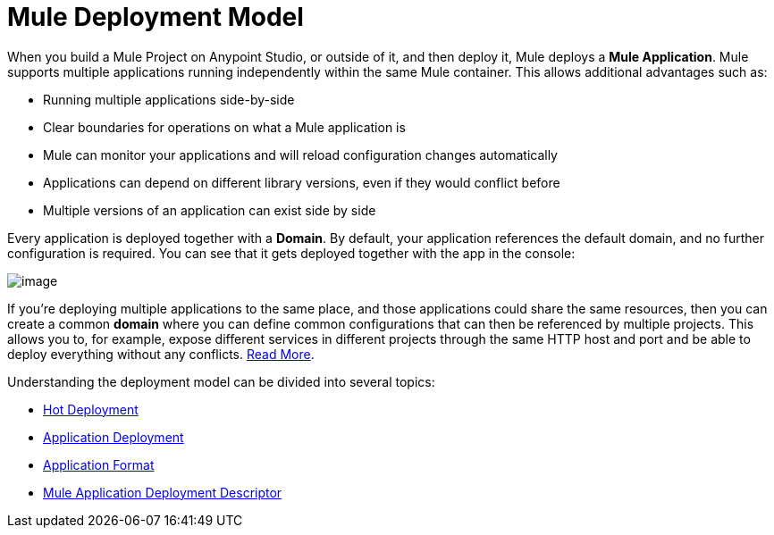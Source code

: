 = Mule Deployment Model

When you build a Mule Project on Anypoint Studio, or outside of it, and then deploy it, Mule deploys a *Mule Application*. Mule supports multiple applications running independently within the same Mule container. This allows additional advantages such as:

* Running multiple applications side-by-side
* Clear boundaries for operations on what a Mule application is
* Mule can monitor your applications and will reload configuration changes automatically
* Applications can depend on different library versions, even if they would conflict before
* Multiple versions of an application can exist side by side

Every application is deployed together with a *Domain*. By default, your application references the default domain, and no further configuration is required. You can see that it gets deployed together with the app in the console:

image:/documentation/download/attachments/122752328/deploy+domain.png?version=2&modificationDate=1422890958846[image]

If you're deploying multiple applications to the same place, and those applications could share the same resources, then you can create a common *domain* where you can define common configurations that can then be referenced by multiple projects. This allows you to, for example, expose different services in different projects through the same HTTP host and port and be able to deploy everything without any conflicts. link:/documentation/display/current/Shared+Resources[Read More].

Understanding the deployment model can be divided into several topics:

* link:/documentation/display/current/Hot+Deployment[Hot Deployment]
* link:/documentation/display/current/Application+Deployment[Application Deployment]
* link:/documentation/display/current/Application+Format[Application Format]
* link:/documentation/display/current/Mule+Application+Deployment+Descriptor[Mule Application Deployment Descriptor]
